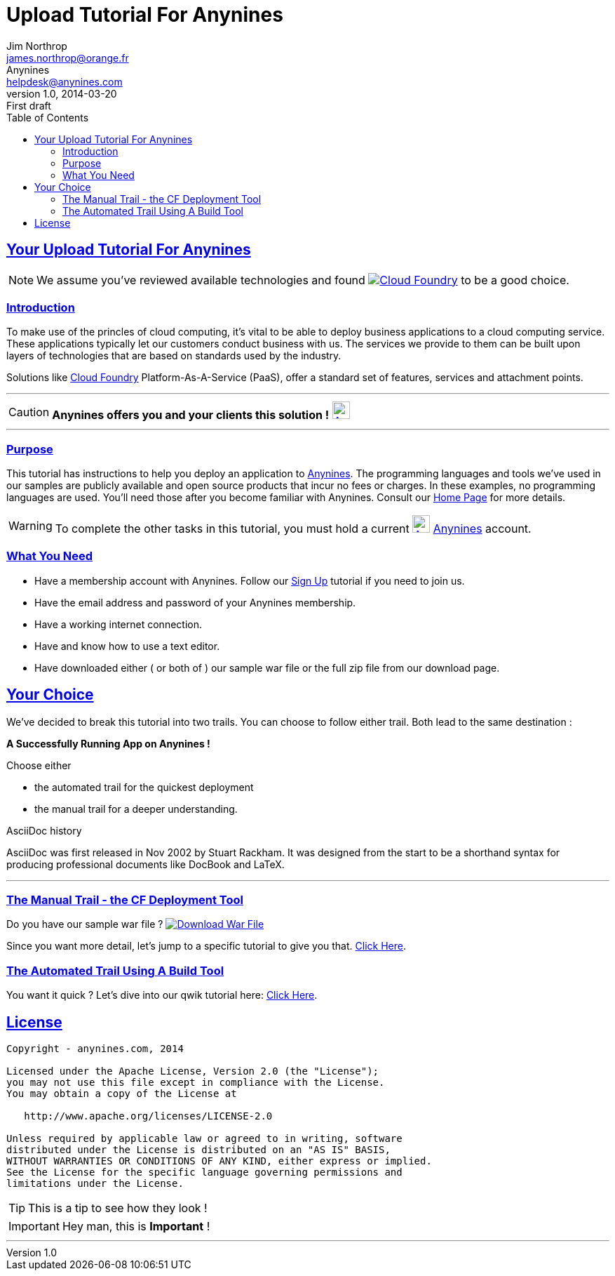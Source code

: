 = Upload Tutorial For Anynines
Jim Northrop <james.northrop@orange.fr>; Anynines <helpdesk@anynines.com>
v1.0, 2014-03-20: First draft
:imagesdir: ../../images
:iconsdir: ../../images/icons
:description: This tutorial guide will show you how to deploy an application to the PaaS service offered by www.anynines.com
:keywords: guide,tutorial,quick,start, reference,paas,any,nines,anynines,upload,tut
:language: html
:linkattrs:
:sectlinks: 
:icons: font
:toc: right


== Your {doctitle}

NOTE: We assume you've reviewed available technologies and found image:../../images/cloudfoundry.png[Cloud Foundry, link="http://cloudfoundry.org/index.html"] to be a good choice. 

=== Introduction

To make use of the princles of cloud computing, it's vital to be able to deploy business applications to a cloud computing service. These applications typically let our customers conduct business with us. The services we provide to them can be built upon layers of technologies that are based on standards used by the industry. 

Solutions like http://cloudfoundry.org/index.html[Cloud Foundry] Platform-As-A-Service (PaaS), offer a standard set of features, services and attachment points. 

'''

CAUTION:    *Anynines  offers you and your clients this solution !* image:../../images/anynines.png[Anynines, 25, 25, link="http://www.anynines.com"] 

'''

=== Purpose

This tutorial has instructions to help you deploy an application to http://www.anynines.com[Anynines]. The programming languages and tools we've used in our samples are publicly available and open source products that incur no fees or charges. In these examples, no programming languages are used. You'll need those after you become familiar with Anynines. Consult our http://www.anynines.com[Home Page] for more details.


WARNING: To complete the other tasks in this tutorial, you must hold a current image:../../images/anynines.png[Anynines, 25, 25, link="http://www.anynines.com"]  http://www.anynines.com[Anynines] account.


=== What You Need

* Have a membership account with Anynines. Follow our link:/signup[Sign Up] tutorial if you need to join us.
* Have the email address and password of your Anynines membership.
* Have a working internet connection.
* Have and know how to use a text editor.
* Have downloaded either ( or both of ) our sample war file or the full zip file from our download page.


== Your Choice

We've decided to break this tutorial into two trails. You can choose to follow either trail. Both lead to the same destination : +

[big red yellow-background]*A Successfully Running App on Anynines !*

.Choose either
* the automated trail for the quickest deployment 
* the manual trail for a deeper understanding.

.AsciiDoc history
****
AsciiDoc was first released in Nov 2002 by Stuart Rackham.
It was designed from the start to be a shorthand syntax
for producing professional documents like DocBook and LaTeX.
****

'''

=== The Manual Trail - the CF Deployment Tool

Do you have our sample war file ? image:../../images/download1a.png[Download War File, link="/download",float="right"]

Since you want more detail, let's jump to a specific tutorial to give you that. link:/uploadmanual[Click Here]. 


=== The Automated Trail Using A Build Tool 

You want it quick ? Let's dive into our qwik tutorial here: link:/uploadauto[Click Here]. 

<<<

== License

....
Copyright - anynines.com, 2014

Licensed under the Apache License, Version 2.0 (the "License");
you may not use this file except in compliance with the License.
You may obtain a copy of the License at

   http://www.apache.org/licenses/LICENSE-2.0

Unless required by applicable law or agreed to in writing, software
distributed under the License is distributed on an "AS IS" BASIS,
WITHOUT WARRANTIES OR CONDITIONS OF ANY KIND, either express or implied.
See the License for the specific language governing permissions and
limitations under the License.
....


TIP: This is a tip  to see how they look !

IMPORTANT: Hey man, this is *Important* !

'''


